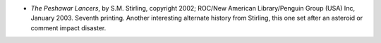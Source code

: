 .. title: Recent Reading
.. slug: 2008-03-01
.. date: 2008-03-01 00:00:00 UTC-05:00
.. tags: old blog,recent reading
.. category: oldblog
.. link: 
.. description: 
.. type: text


+ *The Peshawar Lancers*, by S.M. Stirling, copyright 2002; ROC/New
  American Library/Penguin Group (USA) Inc, January 2003. Seventh
  printing. Another interesting alternate history from Stirling, this
  one set after an asteroid or comment impact disaster.
